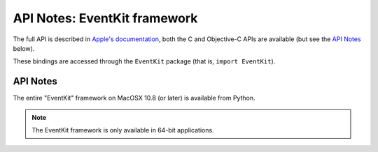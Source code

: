 API Notes: EventKit framework
=============================

The full API is described in `Apple's documentation`__, both
the C and Objective-C APIs are available (but see the `API Notes`_ below).

.. __: https://developer.apple.com/documentation/eventkit/?preferredLanguage=occ

These bindings are accessed through the ``EventKit`` package (that is, ``import EventKit``).


API Notes
---------

The entire "EventKit" framework on MacOSX 10.8 (or later) is available from Python.

.. note::

   The EventKit framework is only available in 64-bit applications.
